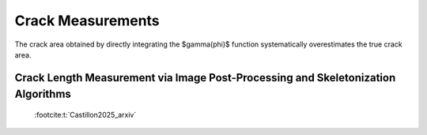 Crack Measurements
==================

The crack area obtained by directly integrating the $\gamma(\phi)$ function systematically overestimates the true crack area. 


Crack Length Measurement via Image Post-Processing and Skeletonization Algorithms
---------------------------------------------------------------------------------

 :footcite:t:`Castillon2025_arxiv`

.. raw:: html

   <div style="padding: 30px 0; margin: 20px 0;">
         <div style="display: flex; gap: 20px; justify-content: center; flex-wrap: wrap;">
            <div style="text-align: center;">
               <img src="../../_static/animations/SIMULATION_1.gif" width="180px" style="border-radius: 10px; box-shadow: 0 4px 15px rgba(0,0,0,0.3);" loop="infinite" autoplay />
            </div>
            <div style="text-align: center;">
               <img src="../../../source/_static/animations/SIMULATION_2.gif" width="180px" style="border-radius: 10px; box-shadow: 0 4px 15px rgba(0,0,0,0.3);" loop="infinite" autoplay />
            </div>
            <div style="text-align: center;">
               <img src="../../source/theory/crack_measurement/animations/SIMULATION_4.gif" width="180px" style="border-radius: 10px; box-shadow: 0 4px 15px rgba(0,0,0,0.3);" loop="infinite" autoplay />
            </div>
         </div>
   </div>

.. footbibliography::

